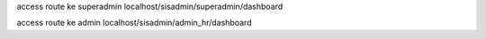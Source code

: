 access route ke superadmin localhost/sisadmin/superadmin/dashboard

access route ke admin localhost/sisadmin/admin_hr/dashboard
